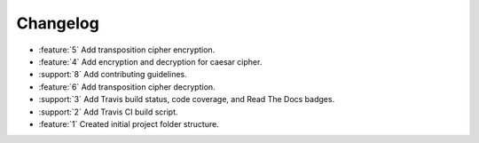 Changelog
=========
* :feature:`5` Add transposition cipher encryption.
* :feature:`4` Add encryption and decryption for caesar cipher.
* :support:`8` Add contributing guidelines.
* :feature:`6` Add transposition cipher decryption.
* :support:`3` Add Travis build status, code coverage, and Read The
  Docs badges.
* :support:`2` Add Travis CI build script.
* :feature:`1` Created initial project folder structure.

